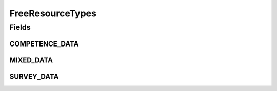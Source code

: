 .. java:import:: eu.dzhw.fdz.metadatamanagement.common.domain I18nString

.. java:import:: eu.dzhw.fdz.metadatamanagement.common.domain ImmutableI18nString

FreeResourceTypes
=================

.. java:package:: eu.dzhw.fdz.metadatamanagement.projectmanagement.domain
   :noindex:

.. java:type:: public class FreeResourceTypes

   Resource Types as they are harvested from DARA by the VFDB.

Fields
------
COMPETENCE_DATA
^^^^^^^^^^^^^^^

.. java:field:: public static final I18nString COMPETENCE_DATA
   :outertype: FreeResourceTypes

MIXED_DATA
^^^^^^^^^^

.. java:field:: public static final I18nString MIXED_DATA
   :outertype: FreeResourceTypes

SURVEY_DATA
^^^^^^^^^^^

.. java:field:: public static final I18nString SURVEY_DATA
   :outertype: FreeResourceTypes

